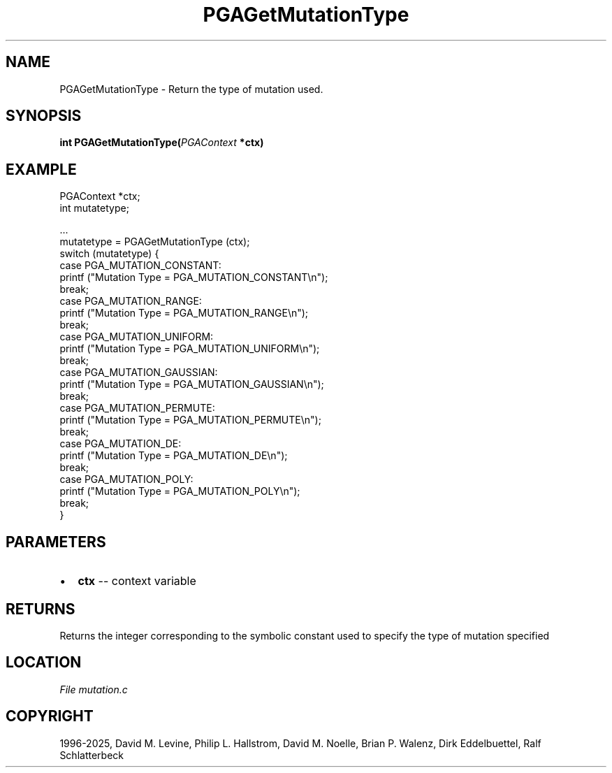 .\" Man page generated from reStructuredText.
.
.
.nr rst2man-indent-level 0
.
.de1 rstReportMargin
\\$1 \\n[an-margin]
level \\n[rst2man-indent-level]
level margin: \\n[rst2man-indent\\n[rst2man-indent-level]]
-
\\n[rst2man-indent0]
\\n[rst2man-indent1]
\\n[rst2man-indent2]
..
.de1 INDENT
.\" .rstReportMargin pre:
. RS \\$1
. nr rst2man-indent\\n[rst2man-indent-level] \\n[an-margin]
. nr rst2man-indent-level +1
.\" .rstReportMargin post:
..
.de UNINDENT
. RE
.\" indent \\n[an-margin]
.\" old: \\n[rst2man-indent\\n[rst2man-indent-level]]
.nr rst2man-indent-level -1
.\" new: \\n[rst2man-indent\\n[rst2man-indent-level]]
.in \\n[rst2man-indent\\n[rst2man-indent-level]]u
..
.TH "PGAGetMutationType" "3" "2025-04-19" "" "PGAPack"
.SH NAME
PGAGetMutationType \- Return the type of mutation used. 
.SH SYNOPSIS
.B int PGAGetMutationType(\fI\%PGAContext\fP *ctx) 
.sp
.SH EXAMPLE
.sp
.EX
PGAContext *ctx;
int mutatetype;

\&...
mutatetype = PGAGetMutationType (ctx);
switch (mutatetype) {
case PGA_MUTATION_CONSTANT:
    printf (\(dqMutation Type = PGA_MUTATION_CONSTANT\en\(dq);
    break;
case PGA_MUTATION_RANGE:
    printf (\(dqMutation Type = PGA_MUTATION_RANGE\en\(dq);
    break;
case PGA_MUTATION_UNIFORM:
    printf (\(dqMutation Type = PGA_MUTATION_UNIFORM\en\(dq);
    break;
case PGA_MUTATION_GAUSSIAN:
    printf (\(dqMutation Type = PGA_MUTATION_GAUSSIAN\en\(dq);
    break;
case PGA_MUTATION_PERMUTE:
    printf (\(dqMutation Type = PGA_MUTATION_PERMUTE\en\(dq);
    break;
case PGA_MUTATION_DE:
    printf (\(dqMutation Type = PGA_MUTATION_DE\en\(dq);
    break;
case PGA_MUTATION_POLY:
    printf (\(dqMutation Type = PGA_MUTATION_POLY\en\(dq);
    break;
}
.EE

 
.SH PARAMETERS
.IP \(bu 2
\fBctx\fP \-\- context variable 
.SH RETURNS
Returns the integer corresponding to the symbolic constant used to specify the type of mutation specified
.SH LOCATION
\fI\%File mutation.c\fP
.SH COPYRIGHT
1996-2025, David M. Levine, Philip L. Hallstrom, David M. Noelle, Brian P. Walenz, Dirk Eddelbuettel, Ralf Schlatterbeck
.\" Generated by docutils manpage writer.
.
